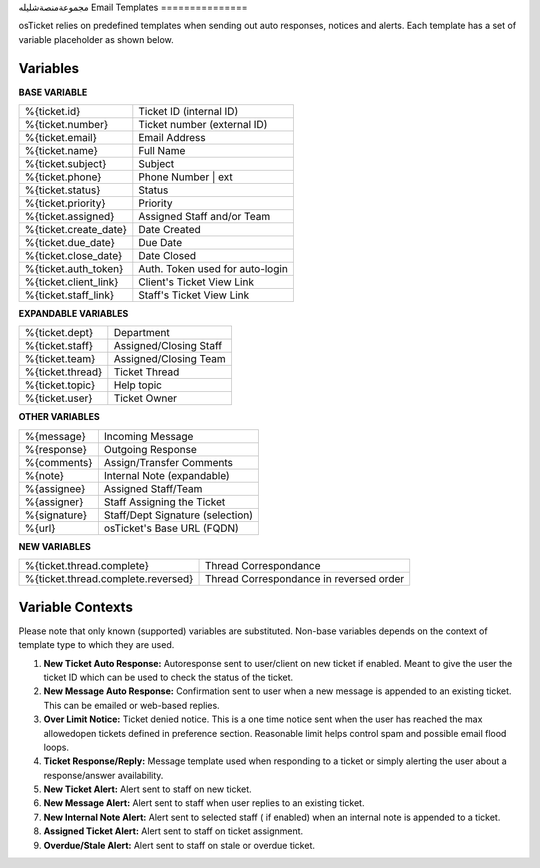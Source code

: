 مجموعةمنصةشليله
Email Templates
===============

osTicket relies on predefined templates when sending out auto responses, notices and alerts. Each template has a set of variable placeholder as shown below.

Variables
---------

**BASE VARIABLE**

=====================   ===============================
%{ticket.id}            Ticket ID (internal ID)
%{ticket.number}        Ticket number (external ID)
%{ticket.email}         Email Address
%{ticket.name}          Full Name
%{ticket.subject}       Subject
%{ticket.phone}         Phone Number | ext
%{ticket.status}        Status
%{ticket.priority}      Priority
%{ticket.assigned}      Assigned Staff and/or Team
%{ticket.create_date}   Date Created
%{ticket.due_date}      Due Date
%{ticket.close_date}    Date Closed
%{ticket.auth_token}    Auth. Token used for auto-login
%{ticket.client_link}   Client's Ticket View Link
%{ticket.staff_link}    Staff's Ticket View Link
=====================   ===============================

**EXPANDABLE VARIABLES**

================ ======================
%{ticket.dept}   Department
%{ticket.staff}  Assigned/Closing Staff
%{ticket.team}   Assigned/Closing Team
%{ticket.thread} Ticket Thread
%{ticket.topic}  Help topic
%{ticket.user}   Ticket Owner
================ ======================

**OTHER VARIABLES**

============    ================================
%{message}      Incoming Message
%{response}     Outgoing Response
%{comments}     Assign/Transfer Comments
%{note}         Internal Note (expandable)
%{assignee}     Assigned Staff/Team
%{assigner}     Staff Assigning the Ticket
%{signature}    Staff/Dept Signature (selection)
%{url}          osTicket's Base URL (FQDN)
============    ================================

**NEW VARIABLES**

==================================   =======================================
%{ticket.thread.complete}            Thread Correspondance
%{ticket.thread.complete.reversed}   Thread Correspondance in reversed order
==================================   =======================================

Variable Contexts
-----------------

Please note that only known (supported) variables are substituted. Non-base variables depends on the context of template type to which they are used.

#. **New Ticket Auto Response:** Autoresponse sent to user/client on new ticket if enabled. Meant to give the user the ticket ID which can be used to check the status of the ticket.
#. **New Message Auto Response:** Confirmation sent to user when a new message is appended to an existing ticket. This can be emailed or web-based replies.
#. **Over Limit Notice:** Ticket denied notice. This is a one time notice sent when the user has reached the max allowedopen tickets defined in preference section. Reasonable limit helps control spam and possible email flood loops.
#. **Ticket Response/Reply:** Message template used when responding to a ticket or simply alerting the user about a response/answer availability.
#. **New Ticket Alert:** Alert sent to staff on new ticket.
#. **New Message Alert:** Alert sent to staff when user replies to an existing ticket.
#. **New Internal Note Alert:** Alert sent to selected staff ( if enabled) when an internal note is appended to a ticket.
#. **Assigned Ticket Alert:** Alert sent to staff on ticket assignment.
#. **Overdue/Stale Alert:** Alert sent to staff on stale or overdue ticket.
